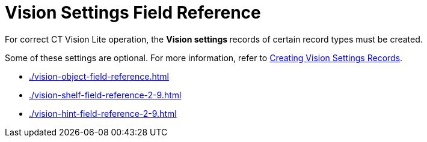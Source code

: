 = Vision Settings Field Reference

For correct CT Vision Lite operation, the **Vision settings **records of certain record types must be created.

Some of these settings are optional. For more information, refer to xref:admin-guide/getting-started/creating-ctm-settings-records-2-9.adoc[Creating Vision Settings Records].

* xref:./vision-object-field-reference.adoc[]
* xref:./vision-shelf-field-reference-2-9.adoc[]
* xref:./vision-hint-field-reference-2-9.adoc[]




